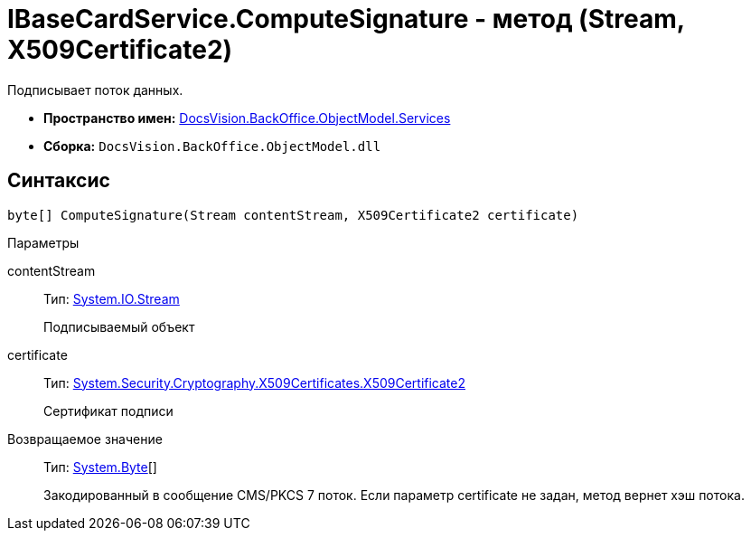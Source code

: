 = IBaseCardService.ComputeSignature - метод (Stream, X509Certificate2)

Подписывает поток данных.

* *Пространство имен:* xref:api/DocsVision/BackOffice/ObjectModel/Services/Services_NS.adoc[DocsVision.BackOffice.ObjectModel.Services]
* *Сборка:* `DocsVision.BackOffice.ObjectModel.dll`

== Синтаксис

[source,csharp]
----
byte[] ComputeSignature(Stream contentStream, X509Certificate2 certificate)
----

Параметры

contentStream::
Тип: http://msdn.microsoft.com/ru-ru/library/system.io.stream.aspx[System.IO.Stream]
+
Подписываемый объект
certificate::
Тип: http://msdn.microsoft.com/ru-ru/library/system.security.cryptography.x509certificates.x509certificate2.aspx[System.Security.Cryptography.X509Certificates.X509Certificate2]
+
Сертификат подписи

Возвращаемое значение::
Тип: http://msdn.microsoft.com/ru-ru/library/system.byte.aspx[System.Byte][]
+
Закодированный в сообщение CMS/PKCS 7 поток. Если параметр certificate не задан, метод вернет хэш потока.

